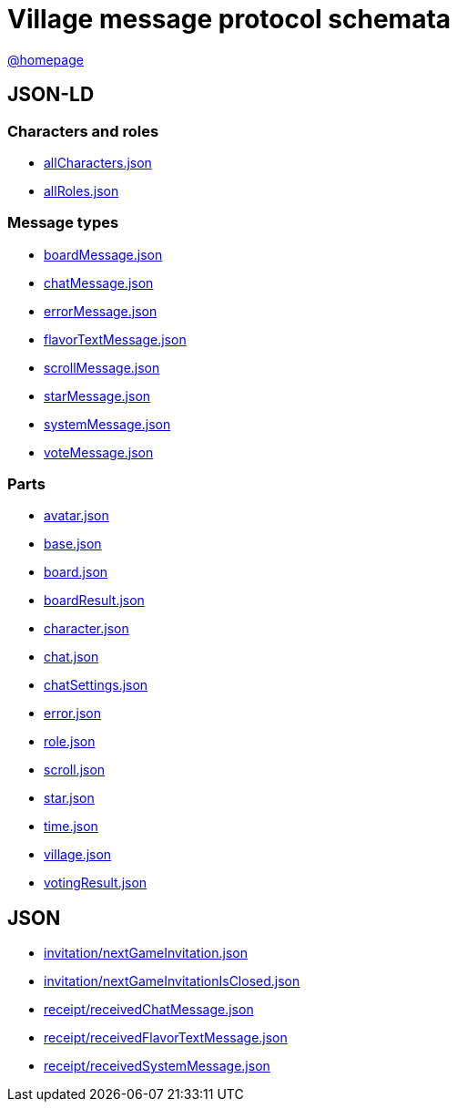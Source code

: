 = Village message protocol schemata
:awestruct-layout: base
:showtitle:
:prev_section: defining-frontmatter
:next_section: creating-pages
:homepage: https://werewolf.world

{homepage}[@homepage]

== JSON-LD

=== Characters and roles

* https://werewolf.world/village/schema/0.3/allCharacters.json[allCharacters.json]
* https://werewolf.world/village/schema/0.3/allRoles.json[allRoles.json]

=== Message types

* https://werewolf.world/village/schema/0.3/boardMessage.json[boardMessage.json]
* https://werewolf.world/village/schema/0.3/chatMessage.json[chatMessage.json]
* https://werewolf.world/village/schema/0.3/errorMessage.json[errorMessage.json]
* https://werewolf.world/village/schema/0.3/flavorTextMessage.json[flavorTextMessage.json]
* https://werewolf.world/village/schema/0.3/scrollMessage.json[scrollMessage.json]
* https://werewolf.world/village/schema/0.3/starMessage.json[starMessage.json]
* https://werewolf.world/village/schema/0.3/systemMessage.json[systemMessage.json]
* https://werewolf.world/village/schema/0.3/voteMessage.json[voteMessage.json]

=== Parts

* https://werewolf.world/village/schema/0.3/avatar.json[avatar.json]
* https://werewolf.world/village/schema/0.3/base.json[base.json]
* https://werewolf.world/village/schema/0.3/board.json[board.json]
* https://werewolf.world/village/schema/0.3/boardResult.json[boardResult.json]
* https://werewolf.world/village/schema/0.3/character.json[character.json]
* https://werewolf.world/village/schema/0.3/chat.json[chat.json]
* https://werewolf.world/village/schema/0.3/chatSettings.json[chatSettings.json]
* https://werewolf.world/village/schema/0.3/error.json[error.json]
* https://werewolf.world/village/schema/0.3/role.json[role.json]
* https://werewolf.world/village/schema/0.3/scroll.json[scroll.json]
* https://werewolf.world/village/schema/0.3/star.json[star.json]
* https://werewolf.world/village/schema/0.3/time.json[time.json]
* https://werewolf.world/village/schema/0.3/village.json[village.json]
* https://werewolf.world/village/schema/0.3/votingResult.json[votingResult.json]

== JSON

* https://werewolf.world/village/schema/0.3/invitation/nextGameInvitation.json[invitation/nextGameInvitation.json]
* https://werewolf.world/village/schema/0.3/invitation/nextGameInvitationIsClosed.json[invitation/nextGameInvitationIsClosed.json]
* https://werewolf.world/village/schema/0.3/receipt/receivedChatMessage.json[receipt/receivedChatMessage.json]
* https://werewolf.world/village/schema/0.3/receipt/receivedFlavorTextMessage.json[receipt/receivedFlavorTextMessage.json]
* https://werewolf.world/village/schema/0.3/receipt/receivedSystemMessage.json[receipt/receivedSystemMessage.json]